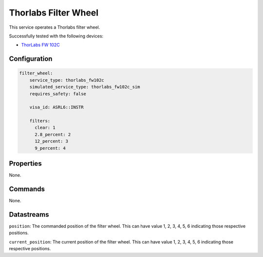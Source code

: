 Thorlabs Filter Wheel
=====================
This service operates a Thorlabs filter wheel.

Successfully tested with the following devices:

- `ThorLabs FW 102C <https://www.thorlabs.com/thorproduct.cfm?partnumber=FW102C#ad-image-0>`_

Configuration
-------------
.. code-block:: YAML

    filter_wheel:
        service_type: thorlabs_fw102c
        simulated_service_type: thorlabs_fw102c_sim
        requires_safety: false

        visa_id: ASRL6::INSTR

        filters:
          clear: 1
          2.8_percent: 2
          12_percent: 3
          9_percent: 4

Properties
----------
None.

Commands
--------
None.

Datastreams
-----------
``position``: The commanded position of the filter wheel. This can have value 1, 2, 3, 4, 5, 6 indicating those respective positions.

``current_position``: The current position of the filter wheel. This can have value 1, 2, 3, 4, 5, 6 indicating those respective positions.